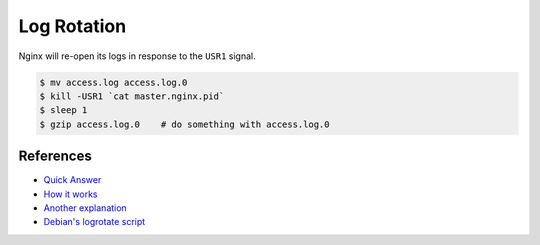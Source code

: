 Log Rotation
============

Nginx will re-open its logs in response to the ``USR1`` signal.

.. code-block:: bash

  $ mv access.log access.log.0
  $ kill -USR1 `cat master.nginx.pid`
  $ sleep 1
  $ gzip access.log.0    # do something with access.log.0


References
----------

* `Quick Answer <http://article.gmane.org/gmane.comp.web.nginx.english/2495>`_ 
* `How it works <http://article.gmane.org/gmane.comp.web.nginx.english/583>`_ 
* `Another explanation <http://article.gmane.org/gmane.comp.web.nginx.english/181>`_ 
* `Debian's logrotate script <http://article.gmane.org/gmane.comp.web.nginx.english/586>`_
